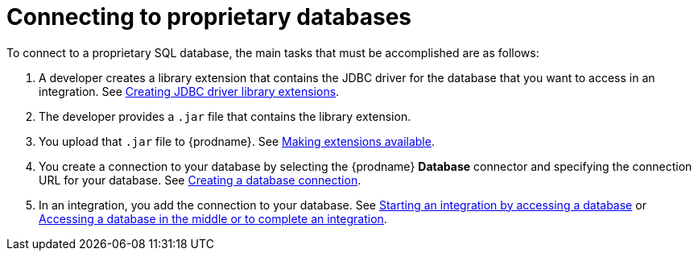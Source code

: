 // This module is included in the following assemblies:
// as_connecting-to-databases.adoc

[id='connecting-to-proprietary-databases_{context}']
= Connecting to proprietary databases

To connect to a proprietary SQL database, the main tasks that must be
accomplished are as follows:

. A developer creates a library extension that contains the JDBC driver 
for the database that you want to access in an integration. See 
link:{LinkSyndesisIntegrationGuide}#creating-jdbc-driver-library-extensions_extensions[Creating JDBC driver library extensions].

. The developer provides a `.jar` file that contains the library extension.

. You upload that `.jar` file to {prodname}. See 
link:{LinkSyndesisIntegrationGuide}#making-extensions-available_add-extension[Making extensions available].

. You create a connection to your database by selecting the 
{prodname} *Database* connector and specifying the connection URL
for your database. See 
link:{LinkSyndesisConnectorGuide}#create-database-connection_db[Creating a database connection].

. In an integration, you add the connection to your database. 
See 
link:{LinkSyndesisConnectorGuide}#adding-db-connection-start_db[Starting an integration by accessing a database] or 
link:{LinkSyndesisConnectorGuide}#adding-db-connection-finish-middle_db[Accessing a database in the middle or to complete an integration]. 
